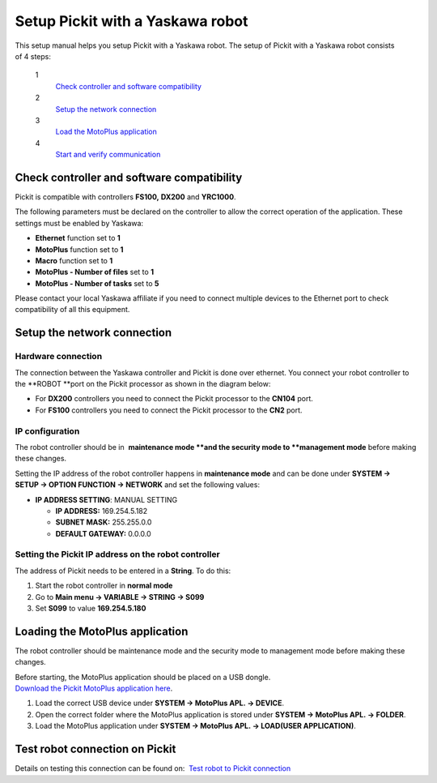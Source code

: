 .. _yaskawa:

Setup Pickit with a Yaskawa robot
==================================

This setup manual helps you setup Pickit with a Yaskawa robot. The
setup of Pickit with a Yaskawa robot consists of 4 steps:

 1
    `Check controller and software compatibility <#compatibility>`__
 2
    `Setup the network connection <#network>`__
 3
    `Load the MotoPlus application <#motoplus>`__
 4
    `Start and verify communication <#communication>`__

Check controller and software compatibility
-------------------------------------------

Pickit is compatible with controllers **FS100,** **DX200** and
**YRC1000**.

.. raw:: html

   <div class="callout-yellow">

The following parameters must be declared on the controller to allow the
correct operation of the application. These settings must be enabled by
Yaskawa:

-  **Ethernet** function set to **1**
-  **MotoPlus** function set to **1**
-  **Macro** function set to **1**
-  **MotoPlus - Number of files** set to **1**
-  **MotoPlus - Number of tasks** set to **5**

.. raw:: html

   </div>

Please contact your local Yaskawa affiliate if you need to connect
multiple devices to the Ethernet port to check compatibility of all this
equipment.

Setup the network connection
----------------------------

Hardware connection
~~~~~~~~~~~~~~~~~~~

The connection between the Yaskawa controller and Pickit is done over
ethernet. You connect your robot controller to the **ROBOT **\ port on
the Pickit processor as shown in the diagram below:

|image0|

-  For **DX200** controllers you need to connect the Pickit processor
   to the **CN104** port.
-  For **FS100** controllers you need to connect the Pickit processor
   to the **CN2** port.

IP configuration
~~~~~~~~~~~~~~~~

.. raw:: html

   <div class="callout-yellow">

The robot controller should be in  **maintenance mode **\ and the
security mode to \ **management mode** before making these changes.

.. raw:: html

   </div>

Setting the IP address of the robot controller happens in **maintenance
mode** and can be done under **SYSTEM → SETUP → OPTION FUNCTION →
NETWORK** and set the following values:

-  **IP ADDRESS SETTING**: MANUAL SETTING

   -  **IP ADDRESS:** 169.254.5.182
   -  **SUBNET MASK:** 255.255.0.0
   -  **DEFAULT GATEWAY:** 0.0.0.0

Setting the Pickit IP address on the robot controller
~~~~~~~~~~~~~~~~~~~~~~~~~~~~~~~~~~~~~~~~~~~~~~~~~~~~~~

The address of Pickit needs to be entered in a **String**. To do this:

#. Start the robot controller in **normal mode**
#. Go to \ **Main menu → VARIABLE → STRING → S099**
#. Set **S099** to value **169.254.5.180**

Loading the MotoPlus application
--------------------------------

The robot controller should be maintenance mode and the security mode
to management mode before making these changes.

| Before starting, the MotoPlus application should be placed on a USB
  dongle.
| `Download the Pickit MotoPlus application
  here <https://support.pickit3d.com/article/36-pick-it-robot-programs>`__.

#. Load the correct USB device under \ **SYSTEM → MotoPlus APL. →
   DEVICE**.
#. Open the correct folder where the MotoPlus application is stored
   under \ **SYSTEM → MotoPlus APL. → FOLDER**.
#. Load the MotoPlus application under \ **SYSTEM → MotoPlus APL. →
   LOAD(USER APPLICATION)**. 

Test robot connection on Pickit
--------------------------------

Details on testing this connection can be found on:  `Test robot to
Pickit
connection <http://support.pickit3d.com/article/19-test-robot-connection>`__

.. |image0| image:: https://s3.amazonaws.com/helpscout.net/docs/assets/583bf3f79033600698173725/images/5ab51daf042863794fbe8cd1/file-f1uO7SanPN.png

